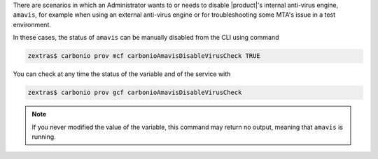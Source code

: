
There are scenarios in which an Administrator wants to or needs to
disable |product|'s internal anti-virus engine, ``amavis``, for
example when using an external anti-virus engine or for
troubleshooting some MTA's issue in a test environment.

In these cases, the status of ``amavis`` can be manually disabled from
the CLI using command

.. code:: console

   zextras$ carbonio prov mcf carbonioAmavisDisableVirusCheck TRUE

You can check at any time the status of the variable and of the
service with

.. code:: console

   zextras$ carbonio prov gcf carbonioAmavisDisableVirusCheck

.. note:: If you never modified the value of the variable, this
   command may return no output, meaning that ``amavis`` is running.
